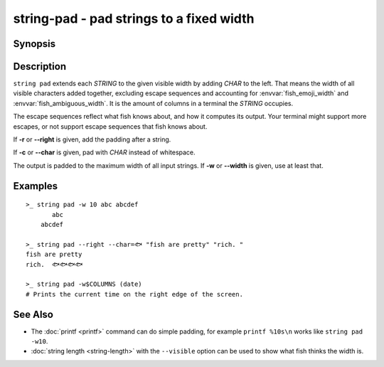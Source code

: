 .. SPDX-FileCopyrightText: © 2020 fish-shell contributors
..
.. SPDX-License-Identifier: GPL-2.0-only

string-pad - pad strings to a fixed width
=========================================

Synopsis
--------

.. BEGIN SYNOPSIS

.. synopsis::

    string pad [-r | --right] [(-c | --char) CHAR] [(-w | --width) INTEGER]
               [STRING ...]

.. END SYNOPSIS

Description
-----------

.. BEGIN DESCRIPTION

``string pad`` extends each *STRING* to the given visible width by adding *CHAR* to the left. That means the width of all visible characters added together, excluding escape sequences and accounting for :envvar:`fish_emoji_width` and :envvar:`fish_ambiguous_width`. It is the amount of columns in a terminal the *STRING* occupies.

The escape sequences reflect what fish knows about, and how it computes its output. Your terminal might support more escapes, or not support escape sequences that fish knows about.

If **-r** or **--right** is given, add the padding after a string.

If **-c** or **--char** is given, pad with *CHAR* instead of whitespace.

The output is padded to the maximum width of all input strings. If **-w** or **--width** is given, use at least that.

.. END DESCRIPTION

Examples
--------

.. BEGIN EXAMPLES

::

    >_ string pad -w 10 abc abcdef
           abc
        abcdef

    >_ string pad --right --char=🐟 "fish are pretty" "rich. "
    fish are pretty
    rich.  🐟🐟🐟🐟

    >_ string pad -w$COLUMNS (date)
    # Prints the current time on the right edge of the screen.



See Also
--------

- The :doc:`printf <printf>` command can do simple padding, for example ``printf %10s\n`` works like ``string pad -w10``.

- :doc:`string length <string-length>` with the ``--visible`` option can be used to show what fish thinks the width is.

.. END EXAMPLES
